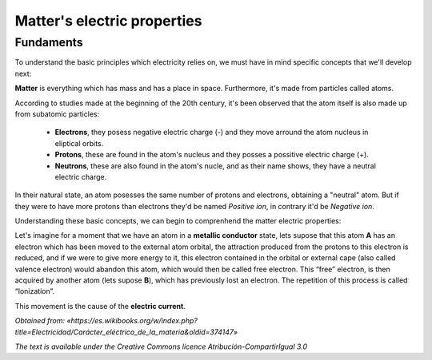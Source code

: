 Matter's electric properties
********************************

Fundaments
-----------

To understand the basic principles which electricity relies on, we must have in mind specific concepts that we'll develop next: 

**Matter** is everything which has mass and has a place in space. Furthermore, it's made from particles called atoms.

According to studies made at the beginning of the 20th century, it's been observed that the atom itself is also made up from subatomic particles:

    * **Electrons**, they posess negative electric charge (-) and they move arround the atom nucleus in eliptical orbits.
    * **Protons**, these are found in the atom's nucleus and they posses a possitive electric charge (+).
    * **Neutrons**, these are also found in the atom's nucle, and as their name shows, they have a neutral electric charge.

In their natural state, an atom posesses the same number of protons and electrons, obtaining a "neutral" atom. But if they were to have more protons than electrons they'd be named *Positive ion*, in contrary it'd be *Negative ion*.

Understanding these basic concepts, we can begin to comprenhend the matter electric properties:

Let's imagine for a moment that we have an atom in a **metallic conductor** state, lets supose that this atom **A** has an electron which has been moved to the external atom orbital, the attraction produced from the protons 
to this electron is reduced, and if we were to give more energy to it, this electron contained in the orbital or external cape (also called valence electron) would abandon this atom, which would then be called free electron. 
This “free” electron, is then acquired by another atom (lets supose **B**), which has previously lost an electron. The repetition of this process is called “Ionization”.

This movement is the cause of the **electric current**.

*Obtained from: «https://es.wikibooks.org/w/index.php?title=Electricidad/Carácter_eléctrico_de_la_materia&oldid=374147»*

*The text is available under the Creative Commons licence Atribución-CompartirIgual 3.0*
